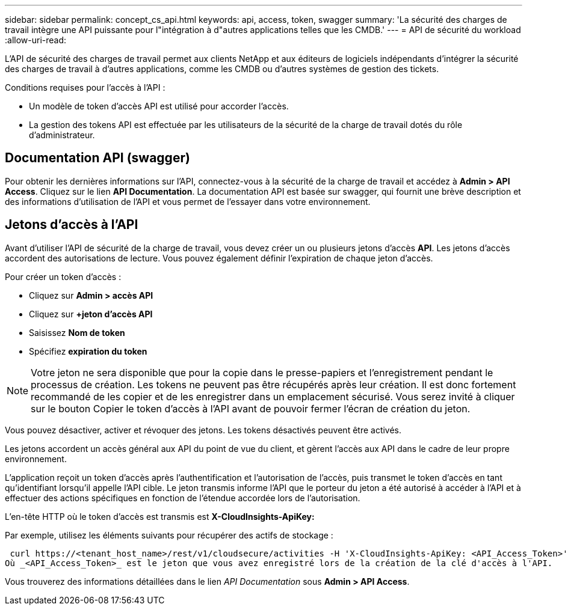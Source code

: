 ---
sidebar: sidebar 
permalink: concept_cs_api.html 
keywords: api, access, token, swagger 
summary: 'La sécurité des charges de travail intègre une API puissante pour l"intégration à d"autres applications telles que les CMDB.' 
---
= API de sécurité du workload
:allow-uri-read: 


[role="lead"]
L'API de sécurité des charges de travail permet aux clients NetApp et aux éditeurs de logiciels indépendants d'intégrer la sécurité des charges de travail à d'autres applications, comme les CMDB ou d'autres systèmes de gestion des tickets.

Conditions requises pour l'accès à l'API :

* Un modèle de token d'accès API est utilisé pour accorder l'accès.
* La gestion des tokens API est effectuée par les utilisateurs de la sécurité de la charge de travail dotés du rôle d'administrateur.




== Documentation API (swagger)

Pour obtenir les dernières informations sur l'API, connectez-vous à la sécurité de la charge de travail et accédez à *Admin > API Access*. Cliquez sur le lien *API Documentation*. La documentation API est basée sur swagger, qui fournit une brève description et des informations d'utilisation de l'API et vous permet de l'essayer dans votre environnement.



== Jetons d'accès à l'API

Avant d'utiliser l'API de sécurité de la charge de travail, vous devez créer un ou plusieurs jetons d'accès *API*. Les jetons d'accès accordent des autorisations de lecture. Vous pouvez également définir l'expiration de chaque jeton d'accès.

Pour créer un token d'accès :

* Cliquez sur *Admin > accès API*
* Cliquez sur *+jeton d'accès API*
* Saisissez *Nom de token*
* Spécifiez *expiration du token*



NOTE: Votre jeton ne sera disponible que pour la copie dans le presse-papiers et l'enregistrement pendant le processus de création. Les tokens ne peuvent pas être récupérés après leur création. Il est donc fortement recommandé de les copier et de les enregistrer dans un emplacement sécurisé. Vous serez invité à cliquer sur le bouton Copier le token d'accès à l'API avant de pouvoir fermer l'écran de création du jeton.

Vous pouvez désactiver, activer et révoquer des jetons. Les tokens désactivés peuvent être activés.

Les jetons accordent un accès général aux API du point de vue du client, et gèrent l'accès aux API dans le cadre de leur propre environnement.

L'application reçoit un token d'accès après l'authentification et l'autorisation de l'accès, puis transmet le token d'accès en tant qu'identifiant lorsqu'il appelle l'API cible. Le jeton transmis informe l'API que le porteur du jeton a été autorisé à accéder à l'API et à effectuer des actions spécifiques en fonction de l'étendue accordée lors de l'autorisation.

L'en-tête HTTP où le token d'accès est transmis est *X-CloudInsights-ApiKey:*

Par exemple, utilisez les éléments suivants pour récupérer des actifs de stockage :

 curl https://<tenant_host_name>/rest/v1/cloudsecure/activities -H 'X-CloudInsights-ApiKey: <API_Access_Token>'
Où _<API_Access_Token>_ est le jeton que vous avez enregistré lors de la création de la clé d'accès à l'API.

Vous trouverez des informations détaillées dans le lien _API Documentation_ sous *Admin > API Access*.
